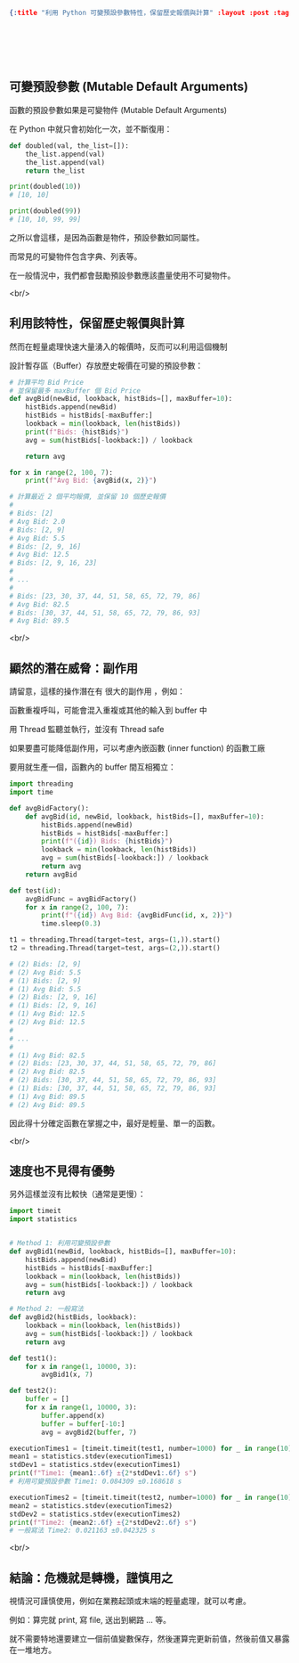 #+OPTIONS: toc:nil
#+BEGIN_SRC json :noexport:
{:title "利用 Python 可變預設參數特性，保留歷史報價與計算" :layout :post :tags ["python", "api"] :toc false}
#+END_SRC

* 　

** 可變預設參數 (Mutable Default Arguments)

函數的預設參數如果是可變物件 (Mutable Default Arguments)

在 Python 中就只會初始化一次，並不斷復用：

#+begin_src python
def doubled(val, the_list=[]):
    the_list.append(val)
    the_list.append(val)
    return the_list

print(doubled(10))
# [10, 10]

print(doubled(99))
# [10, 10, 99, 99]
#+end_src

之所以會這樣，是因為函數是物件，預設參數如同屬性。

而常見的可變物件包含字典、列表等。

在一般情況中，我們都會鼓勵預設參數應該盡量使用不可變物件。

<br/>

** 利用該特性，保留歷史報價與計算

然而在輕量處理快速大量湧入的報價時，反而可以利用這個機制

設計暫存區（Buffer）存放歷史報價在可變的預設參數：

#+begin_src python
# 計算平均 Bid Price
# 並保留最多 maxBuffer 個 Bid Price
def avgBid(newBid, lookback, histBids=[], maxBuffer=10):
    histBids.append(newBid)
    histBids = histBids[-maxBuffer:]
    lookback = min(lookback, len(histBids))
    print(f"Bids: {histBids}")
    avg = sum(histBids[-lookback:]) / lookback

    return avg

for x in range(2, 100, 7):
    print(f"Avg Bid: {avgBid(x, 2)}")

# 計算最近 2 個平均報價, 並保留 10 個歷史報價
#
# Bids: [2]
# Avg Bid: 2.0
# Bids: [2, 9]
# Avg Bid: 5.5
# Bids: [2, 9, 16]
# Avg Bid: 12.5
# Bids: [2, 9, 16, 23]
#
# ...
#
# Bids: [23, 30, 37, 44, 51, 58, 65, 72, 79, 86]
# Avg Bid: 82.5
# Bids: [30, 37, 44, 51, 58, 65, 72, 79, 86, 93]
# Avg Bid: 89.5
#+end_src

<br/>

** 顯然的潛在威脅：副作用

請留意，這樣的操作潛在有 很大的副作用 ，例如：

函數重複呼叫，可能會混入重複或其他的輸入到 buffer 中

用 Thread 監聽並執行，並沒有 Thread safe

如果要盡可能降低副作用，可以考慮內嵌函數 (inner function) 的函數工廠

要用就生產一個，函數內的 buffer 間互相獨立：

#+begin_src python
import threading
import time

def avgBidFactory():
    def avgBid(id, newBid, lookback, histBids=[], maxBuffer=10):
        histBids.append(newBid)
        histBids = histBids[-maxBuffer:]
        print(f"({id}) Bids: {histBids}")
        lookback = min(lookback, len(histBids))
        avg = sum(histBids[-lookback:]) / lookback
        return avg
    return avgBid

def test(id):
    avgBidFunc = avgBidFactory()
    for x in range(2, 100, 7):
        print(f"({id}) Avg Bid: {avgBidFunc(id, x, 2)}")
        time.sleep(0.3)

t1 = threading.Thread(target=test, args=(1,)).start()
t2 = threading.Thread(target=test, args=(2,)).start()

# (2) Bids: [2, 9]
# (2) Avg Bid: 5.5
# (1) Bids: [2, 9]
# (1) Avg Bid: 5.5
# (2) Bids: [2, 9, 16]
# (1) Bids: [2, 9, 16]
# (1) Avg Bid: 12.5
# (2) Avg Bid: 12.5
#
# ...
#
# (1) Avg Bid: 82.5
# (2) Bids: [23, 30, 37, 44, 51, 58, 65, 72, 79, 86]
# (2) Avg Bid: 82.5
# (2) Bids: [30, 37, 44, 51, 58, 65, 72, 79, 86, 93]
# (1) Bids: [30, 37, 44, 51, 58, 65, 72, 79, 86, 93]
# (1) Avg Bid: 89.5
# (2) Avg Bid: 89.5

#+end_src

因此得十分確定函數在掌握之中，最好是輕量、單一的函數。

<br/>

** 速度也不見得有優勢

另外這樣並沒有比較快（通常是更慢）：

#+begin_src python
import timeit
import statistics


# Method 1: 利用可變預設參數
def avgBid1(newBid, lookback, histBids=[], maxBuffer=10):
    histBids.append(newBid)
    histBids = histBids[-maxBuffer:]
    lookback = min(lookback, len(histBids))
    avg = sum(histBids[-lookback:]) / lookback
    return avg

# Method 2: 一般寫法
def avgBid2(histBids, lookback):
    lookback = min(lookback, len(histBids))
    avg = sum(histBids[-lookback:]) / lookback
    return avg

def test1():
    for x in range(1, 10000, 3):
        avgBid1(x, 7)

def test2():
    buffer = []
    for x in range(1, 10000, 3):
        buffer.append(x)
        buffer = buffer[-10:]
        avg = avgBid2(buffer, 7)

executionTimes1 = [timeit.timeit(test1, number=1000) for _ in range(10)]
mean1 = statistics.stdev(executionTimes1)
stdDev1 = statistics.stdev(executionTimes1)
print(f"Time1: {mean1:.6f} ±{2*stdDev1:.6f} s")
# 利用可變預設參數 Time1: 0.084309 ±0.168618 s

executionTimes2 = [timeit.timeit(test2, number=1000) for _ in range(10)]
mean2 = statistics.stdev(executionTimes2)
stdDev2 = statistics.stdev(executionTimes2)
print(f"Time2: {mean2:.6f} ±{2*stdDev2:.6f} s")
# 一般寫法 Time2: 0.021163 ±0.042325 s
#+end_src

<br/>

** 結論：危機就是轉機，謹慎用之

視情況可謹慎使用，例如在業務起頭或末端的輕量處理，就可以考慮。

例如：算完就 print, 寫 file, 送出到網路 … 等。

就不需要特地還要建立一個前值變數保存，然後運算完更新前值，然後前值又暴露在一堆地方。
